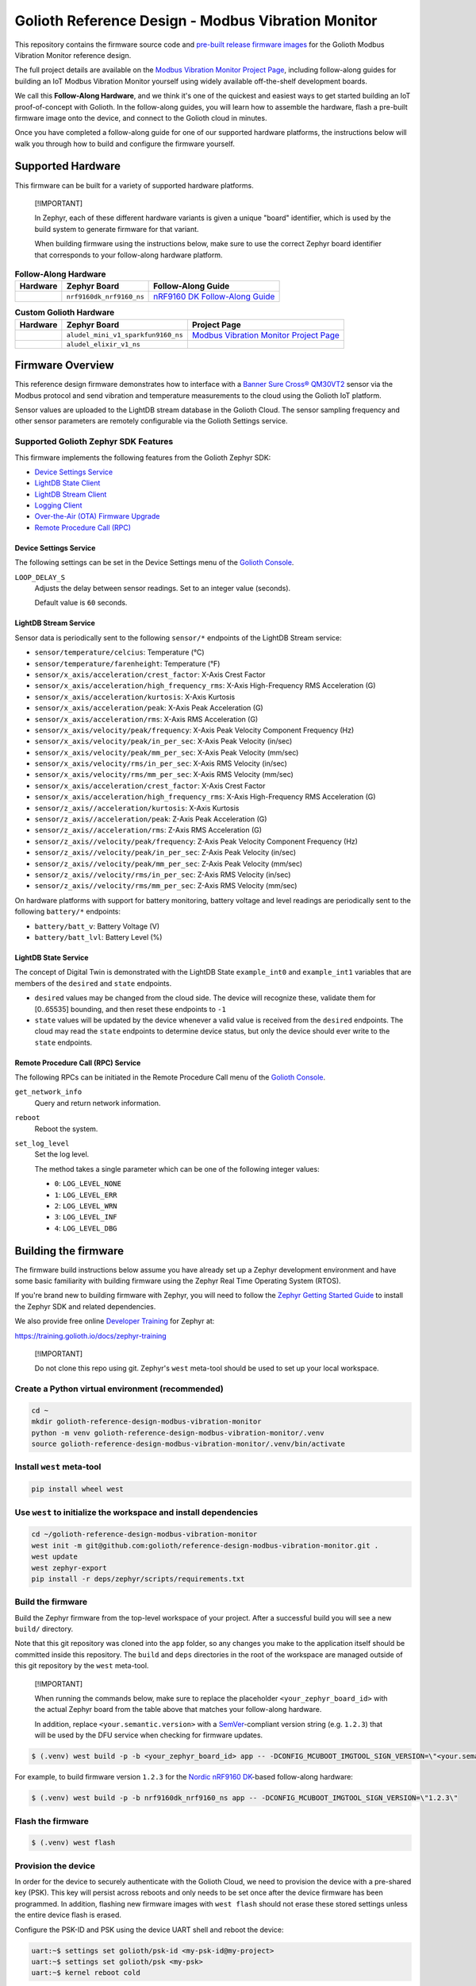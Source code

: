 ..
   Copyright (c) 2024 Golioth, Inc.
   SPDX-License-Identifier: Apache-2.0

Golioth Reference Design - Modbus Vibration Monitor
###################################################

This repository contains the firmware source code and `pre-built release
firmware images <releases_>`_ for the Golioth Modbus Vibration Monitor reference
design.

The full project details are available on the `Modbus Vibration Monitor Project
Page`_, including follow-along guides for building an IoT Modbus Vibration
Monitor yourself using widely available off-the-shelf development boards.

We call this **Follow-Along Hardware**, and we think it's one of the quickest
and easiest ways to get started building an IoT proof-of-concept with Golioth.
In the follow-along guides, you will learn how to assemble the hardware, flash a
pre-built firmware image onto the device, and connect to the Golioth cloud in
minutes.

Once you have completed a follow-along guide for one of our supported hardware
platforms, the instructions below will walk you through how to build and
configure the firmware yourself.

Supported Hardware
******************

This firmware can be built for a variety of supported hardware platforms.

.. pull-quote::
   [!IMPORTANT]

   In Zephyr, each of these different hardware variants is given a unique
   "board" identifier, which is used by the build system to generate firmware
   for that variant.

   When building firmware using the instructions below, make sure to use the
   correct Zephyr board identifier that corresponds to your follow-along
   hardware platform.

.. list-table:: **Follow-Along Hardware**
   :header-rows: 1

   * - Hardware
     - Zephyr Board
     - Follow-Along Guide

   * - .. image:: images/modbus_vibration_monitor_fah_nrf9160_dk.jpg
          :width: 240
     - ``nrf9160dk_nrf9160_ns``
     - `nRF9160 DK Follow-Along Guide`_

.. list-table:: **Custom Golioth Hardware**
   :header-rows: 1

   * - Hardware
     - Zephyr Board
     - Project Page
   * - .. image:: images/modbus_vibration_monitor_aludel_mini_v1_photo_top.jpg
          :width: 240
     - ``aludel_mini_v1_sparkfun9160_ns``
     - `Modbus Vibration Monitor Project Page`_
   * - .. image:: images/modbus_vibration_monitor_aludel_mini_v1_photo_top.jpg
          :width: 240
     - ``aludel_elixir_v1_ns``
     -

Firmware Overview
*****************

This reference design firmware demonstrates how to interface with a `Banner Sure
Cross® QM30VT2`_ sensor via the Modbus protocol and send vibration and
temperature measurements to the cloud using the Golioth IoT platform.

Sensor values are uploaded to the LightDB stream database in the Golioth
Cloud. The sensor sampling frequency and other sensor parameters are remotely
configurable via the Golioth Settings service.

Supported Golioth Zephyr SDK Features
=====================================

This firmware implements the following features from the Golioth Zephyr SDK:

- `Device Settings Service <https://docs.golioth.io/firmware/zephyr-device-sdk/device-settings-service>`_
- `LightDB State Client <https://docs.golioth.io/firmware/zephyr-device-sdk/light-db/>`_
- `LightDB Stream Client <https://docs.golioth.io/firmware/zephyr-device-sdk/light-db-stream/>`_
- `Logging Client <https://docs.golioth.io/firmware/zephyr-device-sdk/logging/>`_
- `Over-the-Air (OTA) Firmware Upgrade <https://docs.golioth.io/firmware/device-sdk/firmware-upgrade>`_
- `Remote Procedure Call (RPC) <https://docs.golioth.io/firmware/zephyr-device-sdk/remote-procedure-call>`_

Device Settings Service
-----------------------

The following settings can be set in the Device Settings menu of the `Golioth
Console`_.

``LOOP_DELAY_S``
   Adjusts the delay between sensor readings. Set to an integer value (seconds).

   Default value is ``60`` seconds.

LightDB Stream Service
----------------------

Sensor data is periodically sent to the following ``sensor/*`` endpoints of the
LightDB Stream service:

* ``sensor/temperature/celcius``: Temperature (°C)
* ``sensor/temperature/farenheight``: Temperature (°F)
* ``sensor/x_axis/acceleration/crest_factor``: X-Axis Crest Factor
* ``sensor/x_axis/acceleration/high_frequency_rms``: X-Axis High-Frequency RMS
  Acceleration (G)
* ``sensor/x_axis/acceleration/kurtosis``: X-Axis Kurtosis
* ``sensor/x_axis/acceleration/peak``: X-Axis Peak Acceleration (G)
* ``sensor/x_axis/acceleration/rms``: X-Axis RMS Acceleration (G)
* ``sensor/x_axis/velocity/peak/frequency``: X-Axis Peak Velocity Component
  Frequency (Hz)
* ``sensor/x_axis/velocity/peak/in_per_sec``: X-Axis Peak Velocity (in/sec)
* ``sensor/x_axis/velocity/peak/mm_per_sec``: X-Axis Peak Velocity (mm/sec)
* ``sensor/x_axis/velocity/rms/in_per_sec``: X-Axis RMS Velocity (in/sec)
* ``sensor/x_axis/velocity/rms/mm_per_sec``: X-Axis RMS Velocity (mm/sec)
* ``sensor/x_axis/acceleration/crest_factor``: X-Axis Crest Factor
* ``sensor/x_axis/acceleration/high_frequency_rms``: X-Axis High-Frequency RMS
  Acceleration (G)
* ``sensor/z_axis//acceleration/kurtosis``: X-Axis Kurtosis
* ``sensor/z_axis//acceleration/peak``: Z-Axis Peak Acceleration (G)
* ``sensor/z_axis//acceleration/rms``: Z-Axis RMS Acceleration (G)
* ``sensor/z_axis//velocity/peak/frequency``: Z-Axis Peak Velocity Component
  Frequency (Hz)
* ``sensor/z_axis//velocity/peak/in_per_sec``: Z-Axis Peak Velocity (in/sec)
* ``sensor/z_axis//velocity/peak/mm_per_sec``: Z-Axis Peak Velocity (mm/sec)
* ``sensor/z_axis//velocity/rms/in_per_sec``: Z-Axis RMS Velocity (in/sec)
* ``sensor/z_axis//velocity/rms/mm_per_sec``: Z-Axis RMS Velocity (mm/sec)

On hardware platforms with support for battery monitoring, battery voltage and
level readings are periodically sent to the following ``battery/*`` endpoints:

* ``battery/batt_v``: Battery Voltage (V)
* ``battery/batt_lvl``: Battery Level (%)

LightDB State Service
---------------------

The concept of Digital Twin is demonstrated with the LightDB State
``example_int0`` and ``example_int1`` variables that are members of the
``desired`` and ``state`` endpoints.

* ``desired`` values may be changed from the cloud side. The device will
  recognize these, validate them for [0..65535] bounding, and then reset these
  endpoints to ``-1``

* ``state`` values will be updated by the device whenever a valid value is
  received from the ``desired`` endpoints. The cloud may read the ``state``
  endpoints to determine device status, but only the device should ever write to
  the ``state`` endpoints.

Remote Procedure Call (RPC) Service
-----------------------------------

The following RPCs can be initiated in the Remote Procedure Call menu of the
`Golioth Console`_.

``get_network_info``
   Query and return network information.

``reboot``
   Reboot the system.

``set_log_level``
   Set the log level.

   The method takes a single parameter which can be one of the following integer
   values:

   * ``0``: ``LOG_LEVEL_NONE``
   * ``1``: ``LOG_LEVEL_ERR``
   * ``2``: ``LOG_LEVEL_WRN``
   * ``3``: ``LOG_LEVEL_INF``
   * ``4``: ``LOG_LEVEL_DBG``

Building the firmware
*********************

The firmware build instructions below assume you have already set up a Zephyr
development environment and have some basic familiarity with building firmware
using the Zephyr Real Time Operating System (RTOS).

If you're brand new to building firmware with Zephyr, you will need to follow
the `Zephyr Getting Started Guide`_ to install the Zephyr SDK and related
dependencies.

We also provide free online `Developer Training`_ for Zephyr at:

https://training.golioth.io/docs/zephyr-training

.. pull-quote::
   [!IMPORTANT]

   Do not clone this repo using git. Zephyr's ``west`` meta-tool should be used
   to set up your local workspace.

Create a Python virtual environment (recommended)
=================================================

.. code-block:: shell

   cd ~
   mkdir golioth-reference-design-modbus-vibration-monitor
   python -m venv golioth-reference-design-modbus-vibration-monitor/.venv
   source golioth-reference-design-modbus-vibration-monitor/.venv/bin/activate

Install ``west`` meta-tool
==========================

.. code-block:: shell

   pip install wheel west

Use ``west`` to initialize the workspace and install dependencies
=================================================================

.. code-block:: shell

   cd ~/golioth-reference-design-modbus-vibration-monitor
   west init -m git@github.com:golioth/reference-design-modbus-vibration-monitor.git .
   west update
   west zephyr-export
   pip install -r deps/zephyr/scripts/requirements.txt

Build the firmware
==================

Build the Zephyr firmware from the top-level workspace of your project. After a
successful build you will see a new ``build/`` directory.

Note that this git repository was cloned into the ``app`` folder, so any changes
you make to the application itself should be committed inside this repository.
The ``build`` and ``deps`` directories in the root of the workspace are managed
outside of this git repository by the ``west`` meta-tool.

.. pull-quote::
   [!IMPORTANT]

   When running the commands below, make sure to replace the placeholder
   ``<your_zephyr_board_id>`` with the actual Zephyr board from the table above
   that matches your follow-along hardware.

   In addition, replace ``<your.semantic.version>`` with a `SemVer`_-compliant
   version string (e.g. ``1.2.3``) that will be used by the DFU service when
   checking for firmware updates.

.. code-block:: text

   $ (.venv) west build -p -b <your_zephyr_board_id> app -- -DCONFIG_MCUBOOT_IMGTOOL_SIGN_VERSION=\"<your.semantic.version>\"

For example, to build firmware version ``1.2.3`` for the `Nordic nRF9160
DK`_-based follow-along hardware:

.. code-block:: text

   $ (.venv) west build -p -b nrf9160dk_nrf9160_ns app -- -DCONFIG_MCUBOOT_IMGTOOL_SIGN_VERSION=\"1.2.3\"

Flash the firmware
==================

.. code-block:: text

   $ (.venv) west flash

Provision the device
====================

In order for the device to securely authenticate with the Golioth Cloud, we need
to provision the device with a pre-shared key (PSK). This key will persist
across reboots and only needs to be set once after the device firmware has been
programmed. In addition, flashing new firmware images with ``west flash`` should
not erase these stored settings unless the entire device flash is erased.

Configure the PSK-ID and PSK using the device UART shell and reboot the device:

.. code-block:: text

   uart:~$ settings set golioth/psk-id <my-psk-id@my-project>
   uart:~$ settings set golioth/psk <my-psk>
   uart:~$ kernel reboot cold

External Libraries
******************

The following code libraries are installed by default. If you are not using the
custom hardware to which they apply, you can safely remove these repositories
from ``west.yml`` and remove the includes/function calls from the C code.

* `golioth-zephyr-boards`_ includes the board definitions for the Golioth
  Aludel-Mini
* `libostentus`_ is a helper library for controlling the Ostentus ePaper
  faceplate
* `zephyr-network-info`_ is a helper library for querying, formatting, and
  returning network connection information via Zephyr log or Golioth RPC

Pulling in updates from the Reference Design Template
*****************************************************

This reference design was forked from the `Reference Design Template`_ repo. We
recommend the following workflow to pull in future changes:

* Setup

  * Create a ``template`` remote based on the Reference Design Template
    repository

* Merge in template changes

  * Fetch template changes and tags
  * Merge template release tag into your ``main`` (or other branch)
  * Resolve merge conflicts (if any) and commit to your repository

.. code-block:: shell

   # Setup
   git remote add template https://github.com/golioth/reference-design-template.git
   git fetch template --tags

   # Merge in template changes
   git fetch template --tags
   git checkout your_local_branch
   git merge template_v1.0.0

   # Resolve merge conflicts if necessary
   git add resolved_files
   git commit

.. _Golioth Console: https://console.golioth.io
.. _Nordic nRF9160 DK: https://www.nordicsemi.com/Products/Development-hardware/nrf9160-dk
.. _golioth-zephyr-boards: https://github.com/golioth/golioth-zephyr-boards
.. _libostentus: https://github.com/golioth/libostentus
.. _zephyr-network-info: https://github.com/golioth/zephyr-network-info
.. _Reference Design Template: https://github.com/golioth/reference-design-template
.. _Modbus Vibration Monitor Project Page: https://projects.golioth.io/reference-designs/modbus-vibration-monitor
.. _nRF9160 DK Follow-Along Guide: https://projects.golioth.io/reference-designs/modbus-vibration-monitor/guide-nrf9160-dk
.. _releases: https://github.com/golioth/reference-design-modbus-vibration-monitor/releases
.. _Zephyr Getting Started Guide: https://docs.zephyrproject.org/latest/develop/getting_started/
.. _Developer Training: https://training.golioth.io
.. _SemVer: https://semver.org
.. _Banner Sure Cross® QM30VT2: https://www.bannerengineering.com/us/en/products/part.806276.html
